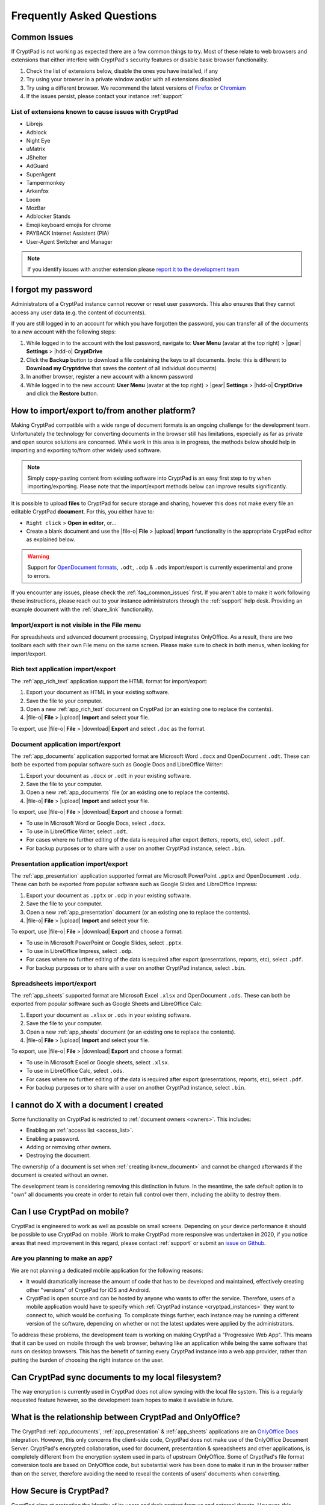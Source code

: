 Frequently Asked Questions
==========================

.. _faq_common_issues:

Common Issues
-------------

If CryptPad is not working as expected there are a few common things to try. Most of these relate to web browsers and extensions that either interfere with CryptPad's security features or disable basic browser functionality.

#. Check the list of extensions below, disable the ones you have installed, if any
#. Try using your browser in a private window and/or with all extensions disabled
#. Try using a different browser. We recommend the latest versions of `Firefox <https://www.mozilla.org/en-US/firefox/new/>`_ or `Chromium <https://www.chromium.org/Home/>`_
#. If the issues persist, please contact your instance :ref:`support`

List of extensions known to cause issues with CryptPad
~~~~~~~~~~~~~~~~~~~~~~~~~~~~~~~~~~~~~~~~~~~~~~~~~~~~~~

* Librejs
* Adblock
* Night Eye
* uMatrix
* JShelter
* AdGuard
* SuperAgent
* Tampermonkey
* Arkenfox
* Loom
* MozBar
* Adblocker Stands
* Emoji keyboard emojis for chrome
* PAYBACK Internet Assistent (PIA)
* User-Agent Switcher and Manager

.. note::
    If you identify issues with another extension please `report it to the development team <https://github.com/cryptpad/cryptpad/issues/new/choose>`_

I forgot my password
--------------------

Administrators of a CryptPad instance cannot recover or reset user passwords. This also ensures that they cannot access any user data (e.g. the content of documents).

If you are still logged in to an account for which you have forgotten the password, you can transfer all of the documents to a new account with the following steps:

1. While logged in to the account with the lost password, navigate to: **User Menu** (avatar at the top right) > |gear| **Settings** > |hdd-o| **CryptDrive**
2. Click the **Backup** button to download a file containing the keys to all documents. (note: this is different to **Download my Cryptdrive** that saves the content of all individual documents)
3. In another browser, register a new account with a known password
4. While logged in to the new account: **User Menu** (avatar at the top right) > |gear| **Settings** > |hdd-o| **CryptDrive** and click the **Restore** button.

How to import/export to/from another platform?
----------------------------------------------

Making CryptPad compatible with a wide range of document formats is an ongoing challenge for the development team. Unfortunately the technology for converting documents in the browser still has limitations, especially as far as private and open source solutions are concerned. While work in this area is in progress, the methods below should help in importing and exporting to/from other widely used software.

.. note::
    Simply copy-pasting content from existing software into CryptPad is an easy first step to try when importing/exporting. Please note that the import/export methods below can improve results significantly.

It is possible to upload **files** to CryptPad for secure storage and sharing, however this does not make every file an editable CryptPad **document**. For this, you either have to:

- ``Right click`` > **Open in editor**, or...
- Create a blank document and use the |file-o| **File** > |upload| **Import** functionality in the appropriate CryptPad editor as explained below.

.. warning::
    Support for `OpenDocument formats <https://en.wikipedia.org/wiki/OpenDocument>`_, ``.odt``, ``.odp`` & ``.ods`` import/export is currently experimental and prone to errors.

If you encounter any issues, please check the :ref:`faq_common_issues` first. If you aren't able to make it work following these instructions, please reach out to your instance administrators through the :ref:`support` help desk. Providing an example document with the :ref:`share_link` functionality.

Import/export is not visible in the File menu
~~~~~~~~~~~~~~~~~~~~~~~~~~~~~~~~~~~~~~~~~~~~~

For spreadsheets and advanced document processing, Cryptpad integrates OnlyOffice. As a result, there are two toolbars each with their own File menu on the same screen. Please make sure to check in both menus, when looking for import/export.

Rich text application import/export
~~~~~~~~~~~~~~~~~~~~~~~~~~~~~~~~~~~

The :ref:`app_rich_text` application support the HTML format for import/export:

1. Export your document as HTML in your existing software.
2. Save the file to your computer.
3. Open a new :ref:`app_rich_text` document on CryptPad (or an existing one to replace the contents).
4. |file-o| **File** > |upload| **Import** and select your file.

To export, use |file-o| **File** > |download| **Export** and select ``.doc`` as the format.

Document application import/export
~~~~~~~~~~~~~~~~~~~~~~~~~~~~~~~~~~

The :ref:`app_documents` application supported format are Microsoft Word ``.docx`` and OpenDocument ``.odt``. These can both be exported from popular software such as Google Docs and LibreOffice Writer:

1. Export your document as ``.docx`` or ``.odt`` in your existing software.
2. Save the file to your computer.
3. Open a new :ref:`app_documents` file (or an existing one to replace the contents).
4. |file-o| **File** > |upload| **Import** and select your file.

To export, use |file-o| **File** > |download| **Export** and choose a format:

- To use in Microsoft Word or Google Docs, select ``.docx``.
- To use in LibreOffice Writer, select ``.odt``.
- For cases where no further editing of the data is required after export (letters, reports, etc), select ``.pdf``.
- For backup purposes or to share with a user on another CryptPad instance, select ``.bin``.

Presentation application import/export
~~~~~~~~~~~~~~~~~~~~~~~~~~~~~~~~~~~~~~

The :ref:`app_presentation` application supported format are Microsoft PowerPoint ``.pptx`` and OpenDocument ``.odp``. These can both be exported from popular software such as Google Slides and LibreOffice Impress:

1. Export your document as ``.pptx`` or ``.odp`` in your existing software.
2. Save the file to your computer.
3. Open a new :ref:`app_presentation` document (or an existing one to replace the contents).
4. |file-o| **File** > |upload| **Import** and select your file.

To export, use |file-o| **File** > |download| **Export** and choose a format:

- To use in Microsoft PowerPoint or Google Slides, select ``.pptx``.
- To use in LibreOffice Impress, select ``.odp``.
- For cases where no further editing of the data is required after export (presentations, reports, etc), select ``.pdf``.
- For backup purposes or to share with a user on another CryptPad instance, select ``.bin``.

Spreadsheets import/export
~~~~~~~~~~~~~~~~~~~~~~~~~~

The :ref:`app_sheets` supported format are Microsoft Excel ``.xlsx`` and OpenDocument ``.ods``. These can both be exported from popular software such as Google Sheets and LibreOffice Calc:

1. Export your document as ``.xlsx`` or ``.ods`` in your existing software.
2. Save the file to your computer.
3. Open a new :ref:`app_sheets` document (or an existing one to replace the contents).
4. |file-o| **File** > |upload| **Import** and select your file.

To export, use |file-o| **File** > |download| **Export** and choose a format:

.. .csv commented out as it's broken and deactivated
.. - The ``.csv`` format is the most widely supported (note that it only contains data and not formatting).

- To use in Microsoft Excel or Google sheets, select ``.xlsx``.
- To use in LibreOffice Calc, select ``.ods``.
- For cases where no further editing of the data is required after export (presentations, reports, etc), select ``.pdf``.
- For backup purposes or to share with a user on another CryptPad instance, select ``.bin``.

I cannot do X with a document I created
---------------------------------------

Some functionality on CryptPad is restricted to :ref:`document owners <owners>`. This includes:

-  Enabling an :ref:`access list <access_list>`.
-  Enabling a password.
-  Adding or removing other owners.
-  Destroying the document.

The ownership of a document is set when :ref:`creating it<new_document>` and cannot be changed afterwards if the document is created without an owner.

The development team is considering removing this distinction in future. In the meantime, the safe default option is to "own" all documents you create in order to retain full control over them, including the ability to destroy them.

Can I use CryptPad on mobile?
-----------------------------

CryptPad is engineered to work as well as possible on small screens. Depending on your device performance it should be possible to use CryptPad on mobile. Work to make CryptPad more responsive was undertaken in 2020, if you notice areas that need improvement in this regard, please contact :ref:`support` or submit an `issue on Github <https://github.com/cryptpad/cryptpad/issues/new/choose>`_.

Are you planning to make an app?
~~~~~~~~~~~~~~~~~~~~~~~~~~~~~~~~

We are not planning a dedicated mobile application for the following reasons:

- It would dramatically increase the amount of code that has to be developed and maintained, effectively creating other "versions" of CryptPad for iOS and Android.

- CryptPad is open source and can be hosted by anyone who wants to offer the service. Therefore, users of a mobile application would have to specify which :ref:`CryptPad instance <cryptpad_instances>` they want to connect to, which would be confusing. To complicate things further, each instance may be running a different version of the software, depending on whether or not the latest updates were applied by the administrators.

To address these problems, the development team is working on making CryptPad a "Progressive Web App". This means that it can be used on mobile through the web browser, behaving like an application while being the same software that runs on desktop browsers. This has the benefit of turning every CryptPad instance into a web app provider, rather than putting the burden of choosing the right instance on the user.

.. XXX explain that storage is not our primary use-case

.. Is Cryptpad suitable for storing large amounts of data?
.. --------------------------------------------------------

Can CryptPad sync documents to my local filesystem?
---------------------------------------------------

The way encryption is currently used in CryptPad does not allow syncing with the local file system. This is a regularly requested feature however, so the development team hopes to make it available in future.

.. _FAQ_OOintegration:

What is the relationship between CryptPad and OnlyOffice?
---------------------------------------------------------

The CryptPad :ref:`app_documents`, :ref:`app_presentation` & :ref:`app_sheets` applications are an `OnlyOffice Docs <https://www.onlyoffice.com/en/office-suite.aspx>`_ integration. However, this only concerns the client-side code, CryptPad does not make use of the OnlyOffice Document Server. CryptPad's encrypted collaboration, used for document, presentantion & spreadsheets and other applications, is completely different from the encryption system used in parts of upstream OnlyOffice. Some of CryptPad's file format conversion tools are based on OnlyOffice code, but substantial work has been done to make it run in the browser rather than on the server, therefore avoiding the need to reveal the contents of users' documents when converting.

How Secure is CryptPad?
-----------------------

CryptPad aims at protecting the identity of its users and their content from us and external threats. However, this security is not absolute and requires that *good practices* are followed by the users and that the instance you access to is trustworthy. Explanations and recommendations are available in `our blog <https://blog.cryptpad.org/2024/03/14/Most-Secure-CryptPad-Usage/>`_.

To summarize the key points:

- The instance administrators are assumed to be *honest-but-curious*, meaning that even though they play by the rule, they try to get as much information as they can from what they can perceive. We maintain a list of `CryptPad public instances <https://cryptpad.org/instances>`_ for which we verified that they are up-to-date and well configured;
- The communication channels cannot be trusted and can be *actively malicious*: external threat are able to tamper, replay or drop messages. This should not alter the security of CryptPad;
- The users you share your document are *honest* as once you send your content, they are trusted not to leak it. However, your *identity* remains oblivious to them in a weak form of anonymity: they have access to your public key and your display name;

    - Therefore, the *share link* should be considered *as sensitive as a passphrase*. To add another layer of security, we recommend adding a password to your files. If you have an account, it is stored in your CryptDrive (which is considered secure) and the access remains seamless. However, external users finding the link still need the file password to access it.
- The full edition history and different collaborators are visible upon sharing a document. If you want to keep it secret, the best way (so far) is to make then share a copy of the document, which will start anew with a fresh history.

FAQ for cryptpad.fr
-------------------

.. _faq_manual_payments:

Can I pay for my subscription without a card?
~~~~~~~~~~~~~~~~~~~~~~~~~~~~~~~~~~~~~~~~~~~~~

We accept payments by bank transfer, Paypal, or other depending on requests. However, due to the additional work involved in issuing invoices and processing payments manually, this option is limited to yearly plans for our Duo offer and above and incurs a 30% surcharge.

Do you accept cryptocurrencies for subscriptions and donations?
~~~~~~~~~~~~~~~~~~~~~~~~~~~~~~~~~~~~~~~~~~~~~~~~~~~~~~~~~~~~~~~

We accept payments in Bitcoin. These are subject to the :ref:`manual processing surcharges <faq_manual_payments>` as explained in the previous question. Additionally, as a company registered in France, we are legally required to ask for a name and address to issue the invoice to, and an email for communication about your subscription.

Can you provide a Data processing Agreement (DPA)?
~~~~~~~~~~~~~~~~~~~~~~~~~~~~~~~~~~~~~~~~~~~~~~~~~~

DPAs are a feature of our `Organization Plans <https://cryptpad.fr/accounts/#org>`_, note that a example DPA is available for preview on that page.
